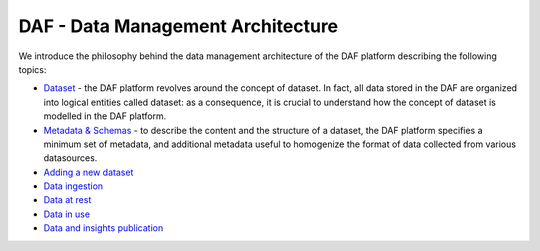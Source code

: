 DAF - Data Management Architecture
==================================

We introduce the philosophy behind the data management architecture of
the DAF platform describing the following topics:

-  `Dataset <dataset>`__ - the DAF platform revolves around the
   concept of dataset. In fact, all data stored in the DAF are organized
   into logical entities called dataset: as a consequence, it is crucial
   to understand how the concept of dataset is modelled in the DAF
   platform.
-  `Metadata & Schemas <dataset-metadata-schemas>`__ - to describe the
   content and the structure of a dataset, the DAF platform specifies a
   minimum set of metadata, and additional metadata useful to homogenize
   the format of data collected from various datasources.
-  `Adding a new dataset <dataset-adding>`__
-  `Data ingestion <data-ingestion>`__
-  `Data at rest <data-at-rest>`__
-  `Data in use <data-in-use>`__
-  `Data and insights publication <data-insights-publication>`__
